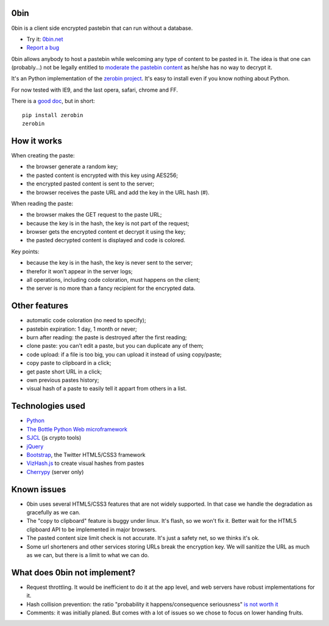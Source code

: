 0bin
====

0bin is a client side encrypted pastebin that can run without a database.

* Try it: `0bin.net <http://0bin.net>`_
* `Report a bug <https://github.com/sametmax/0bin/issues>`_

0bin allows anybody to host a pastebin while welcoming any type of content to
be pasted in it. The idea is that one can (probably...) not be legally entitled
to `moderate the pastebin content`_ as he/she has no way to decrypt it.

It's an Python implementation of the
`zerobin project`_. It's easy to
install even if you know nothing about Python.

For now tested with IE9, and the last opera, safari, chrome and FF.

There is a `good doc <http://readthedocs.org/docs/0bin/en/latest/>`_,
but in short::

    pip install zerobin
    zerobin

How it works
=============

When creating the paste:

- the browser generate a random key;
- the pasted content is encrypted with this key using AES256;
- the encrypted pasted content is sent to the server;
- the browser receives the paste URL and add the key in the URL hash (#).

When reading the paste:

- the browser makes the GET request to the paste URL;
- because the key is in the hash, the key is not part of the request;
- browser gets the encrypted content et decrypt it using the key;
- the pasted decrypted content is displayed and code is colored.

Key points:

- because the key is in the hash, the key is never sent to the server;
- therefor it won't appear in the server logs;
- all operations, including code coloration, must happens on the client;
- the server is no more than a fancy recipient for the encrypted data.

Other features
======================

- automatic code coloration (no need to specify);
- pastebin expiration: 1 day, 1 month or never;
- burn after reading: the paste is destroyed after the first reading;
- clone paste: you can't edit a paste, but you can duplicate any of them;
- code upload: if a file is too big, you can upload it instead of using copy/paste;
- copy paste to clipboard in a click;
- get paste short URL in a click;
- own previous pastes history;
- visual hash of a paste to easily tell it appart from others in a list.

Technologies used
==================

- Python_
- `The Bottle Python Web microframework`_
- SJCL_ (js crypto tools)
- jQuery_
- Bootstrap_, the Twitter HTML5/CSS3 framework
- VizHash.js_ to create visual hashes from pastes
- Cherrypy_ (server only)


Known issues
============

- 0bin uses several HTML5/CSS3 features that are not widely supported. In that case we handle the degradation as gracefully as we can.
- The "copy to clipboard" feature is buggy under linux. It's flash, so we won't fix it. Better wait for the HTML5 clipboard API to be implemented in major browsers.
- The pasted content size limit check is not accurate. It's just a safety net, so we thinks it's ok.
- Some url shorteners and other services storing URLs break the encryption key. We will sanitize the URL as much as we can, but there is a limit to what we can do.

What does 0bin not implement?
=================================

* Request throttling. It would be inefficient to do it at the app level, and web servers have robust implementations for it.
* Hash collision prevention: the ratio "probability it happens/consequence seriousness" `is not worth it`_
* Comments: it was initially planed. But comes with a lot of issues so we chose to focus on lower handing fruits.


.. _moderate the pastebin content: http://www.zdnet.com/blog/security/pastebin-to-hunt-for-hacker-pastes-anonymous-cries-censorship/11336
.. _zerobin project: https://github.com/sebsauvage/ZeroBin/
.. _Python: https://en.wikipedia.org/wiki/Python_(programming_language)
.. _The Bottle Python Web microframework: http://bottlepy.org/
.. _SJCL: http://crypto.stanford.edu/sjcl/
.. _jQuery: http://jquery.com/
.. _Bootstrap: http://twitter.github.com/bootstrap/
.. _VizHash.js: https://github.com/sametmax/VizHash.js
.. _Cherrypy: http://www.cherrypy.org/ (server only)
.. _is not worth it: http://stackoverflow.com/questions/201705/how-many-random-elements-before-md5-produces-collisions
